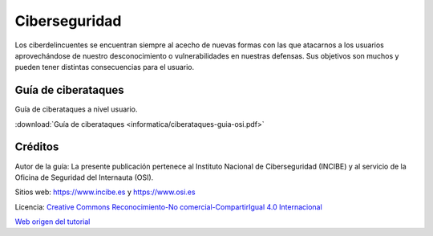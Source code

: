﻿
.. informatica-ciberseguridad:

Ciberseguridad
==============
Los ciberdelincuentes se encuentran siempre al
acecho de nuevas formas con las que atacarnos a los
usuarios aprovechándose de nuestro desconocimiento o
vulnerabilidades en nuestras defensas.
Sus objetivos son muchos y pueden tener distintas
consecuencias para el usuario.


Guía de ciberataques
--------------------
Guía de ciberataques a nivel usuario.

.. image:: informatica/ciberataques-guia-osi-portada.png
   :align: center
   :target: ../_downloads/ciberataques-guia-osi.pdf

:download:`Guía de ciberataques <informatica/ciberataques-guia-osi.pdf>`



Créditos
--------

Autor de la guía: La presente publicación pertenece al 
Instituto Nacional de Ciberseguridad (INCIBE) y al 
servicio de la Oficina de Seguridad del Internauta (OSI).

Sitios web: https://www.incibe.es y https://www.osi.es

Licencia: `Creative Commons Reconocimiento-No comercial-CompartirIgual
4.0 Internacional 
<https://creativecommons.org/licenses/by-nc-sa/4.0/>`_

`Web origen del tutorial 
<https://www.osi.es/es/guia-ciberataques>`_
